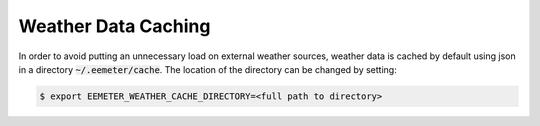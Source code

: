Weather Data Caching
--------------------

In order to avoid putting an unnecessary load on external weather
sources, weather data is cached by default using json in a directory
:code:`~/.eemeter/cache`. The location of the directory can be changed by
setting:

.. code-block:: bash

    $ export EEMETER_WEATHER_CACHE_DIRECTORY=<full path to directory>
